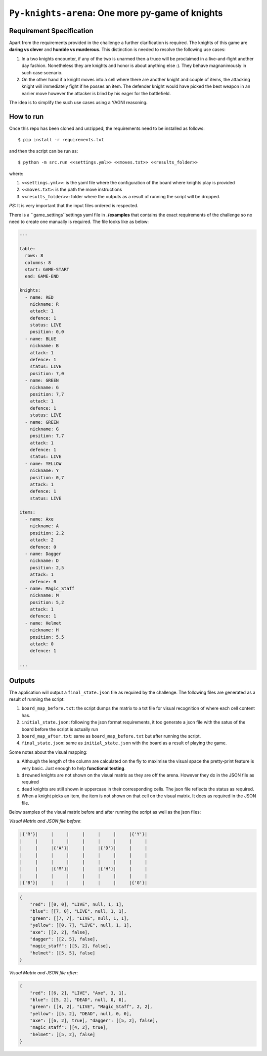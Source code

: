 ==================================================
``Py-knights-arena``: One more py-game of knights
==================================================

.. image:: https://img.shields.io/badge/coverage-97%25-brightgreen.svg
    :target: #


Requirement Specification
=========================

Apart from the requirements provided in the challenge a further clarification is required. The knights of this game
are **daring vs clever** and **humble vs murderous**. This distinction is needed to resolve the following use cases:

1.  In a two knights encounter, if any of the two is unarmed then a truce will be proclaimed in a live-and-fight
    another day fashion. Nonetheless they are knights and honor is about anything else :). They behave magnanimously
    in such case scenario.
2.  On the other hand if a knight moves into a cell where there are another knight and couple of items, the attacking
    knight will immediately fight if he posses an item. The defender knight would have picked the best weapon in an
    earlier move however the attacker is blind by his eager for the battlefield.

The idea is to simplify the such use cases using a YAGNI reasoning.


How to run
===========

Once this repo has been cloned and unzipped, the requirements need to be installed as follows::

    $ pip install -r requirements.txt

and then the script can be run as::

    $ python -m src.run <<settings.yml>> <<moves.txt>> <<results_folder>>

where:

1.  ``<<settings.yml>>``: is the yaml file where the configuration of the board where knights play is provided
2.  ``<<moves.txt>``: is the path the move instructions
3.  ``<<results_folder>>``: folder where the outputs as a result of running the script will be dropped.

*PS:* It is very important that the input files ordered is respected.

There is a ``game_settings``settings yaml file in **./examples** that contains the exact requirements of the challenge
so no need to create one manually is required. The file looks like as below:

.. code-block:: yaml

        ---

        table:
          rows: 8
          columns: 8
          start: GAME-START
          end: GAME-END

        knights:
          - name: RED
            nickname: R
            attack: 1
            defence: 1
            status: LIVE
            position: 0,0
          - name: BLUE
            nickname: B
            attack: 1
            defence: 1
            status: LIVE
            position: 7,0
          - name: GREEN
            nickname: G
            position: 7,7
            attack: 1
            defence: 1
            status: LIVE
          - name: GREEN
            nickname: G
            position: 7,7
            attack: 1
            defence: 1
            status: LIVE
          - name: YELLOW
            nickname: Y
            position: 0,7
            attack: 1
            defence: 1
            status: LIVE

        items:
          - name: Axe
            nickname: A
            position: 2,2
            attack: 2
            defence: 0
          - name: Dagger
            nickname: D
            position: 2,5
            attack: 1
            defence: 0
          - name: Magic_Staff
            nickname: M
            position: 5,2
            attack: 1
            defence: 1
          - name: Helmet
            nickname: H
            position: 5,5
            attack: 0
            defence: 1

        ...


Outputs
=======
The application will output a ``final_state.json`` file as required by the challenge. The following files are generated
as a result of running the script:

1.  ``board_map_before.txt``: the script dumps the matrix to a txt file for visual recognition of where each cell
    content has.
2.  ``initial_state.json``: following the json format requirements, it too generate a json file with the satus of the
    board before the script is actually run
3.  ``board_map_after.txt``: same as ``board_map_before.txt`` but after running the script.
4.  ``final_state.json``: same as ``initial_state.json`` with the board as a result of playing the game.

Some notes about the visual mapping:

a)  Although the length of the column are calculated on the fly to maximise the visual space the pretty-print feature
    is very basic. Just enough to help **functional testing**.
b)  ``drowned`` knights are not shown on the visual matrix as they are off the arena. However they do in the JSON file
    as required
c)  ``dead`` knights are still shown in uppercase in their corresponding cells. The json file reflects the status as
    required.
d)  When a knight picks an item, the item is not shown on that cell on the visual matrix. It does as required in the
    JSON file.

Below samples of the visual matrix before and after running the script as well as the json files:

*Visual Matrix  and JSON file before*:

.. code-block:: bash

    |{'R'}|     |     |     |     |     |     |{'Y'}|
    |     |     |     |     |     |     |     |     |
    |     |     |{'A'}|     |     |{'D'}|     |     |
    |     |     |     |     |     |     |     |     |
    |     |     |     |     |     |     |     |     |
    |     |     |{'M'}|     |     |{'H'}|     |     |
    |     |     |     |     |     |     |     |     |
    |{'B'}|     |     |     |     |     |     |{'G'}|

.. code-block:: python

    {
        "red": [[0, 0], "LIVE", null, 1, 1],
        "blue": [[7, 0], "LIVE", null, 1, 1],
        "green": [[7, 7], "LIVE", null, 1, 1],
        "yellow": [[0, 7], "LIVE", null, 1, 1],
        "axe": [[2, 2], false],
        "dagger": [[2, 5], false],
        "magic_staff": [[5, 2], false],
        "helmet": [[5, 5], false]
    }

*Visual Matrix and JSON file after*:

.. image:: docs/images/matrix_after.png
    :alt: Matrix after running the script
    :target: #


.. code-block:: python


    {
        "red": [[6, 2], "LIVE", "Axe", 3, 1],
        "blue": [[5, 2], "DEAD", null, 0, 0],
        "green": [[4, 2], "LIVE", "Magic_Staff", 2, 2],
        "yellow": [[5, 2], "DEAD", null, 0, 0],
        "axe": [[6, 2], true], "dagger": [[5, 2], false],
        "magic_staff": [[4, 2], true],
        "helmet": [[5, 2], false]
    }
